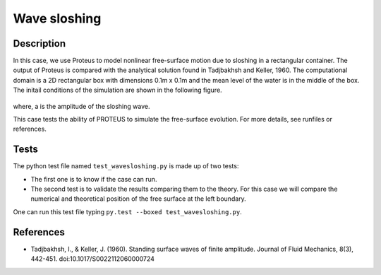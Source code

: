 Wave sloshing
==================

Description
-----------

In this case, we use Proteus to model nonlinear free-surface motion due to
sloshing in a rectangular container. The output of Proteus is compared with the
analytical solution found in Tadjbakhsh and Keller, 1960. The computational domain is a 2D rectangular box with dimensions
0.1m x 0.1m and the mean level of the water is in the middle of the
box. The initail conditions of the simulation are shown in the
following figure.

.. figure:: ./wavesloshing_scheme.png
   :width: 100%
   :align: center

where, a is the amplitude of the sloshing wave.

This case tests the ability of PROTEUS to simulate the free-surface
evolution. For more details, see runfiles or references.

Tests
-------

The python test file named ``test_wavesloshing.py`` is made up of 
two tests:

* The first one is to know if the case can run.
* The second test is to validate the results comparing them to the theory. For this case we will compare the numerical and theoretical position of the free surface at the left boundary.
One can run this test file typing ``py.test --boxed test_wavesloshing.py``.

References
----------

- Tadjbakhsh, I., & Keller, J. (1960). Standing surface waves of finite amplitude. Journal of Fluid Mechanics, 8(3), 442-451. doi:10.1017/S0022112060000724

